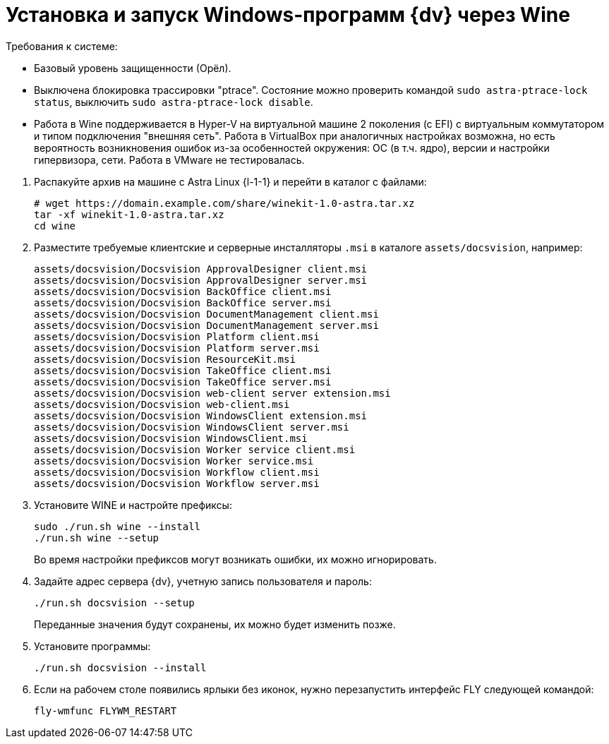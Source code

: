 :noindex:

= Установка и запуск Windows-программ {dv} через Wine

--
.Требования к системе:
* Базовый уровень защищенности (Орёл).
* Выключена блокировка трассировки "ptrace". Состояние можно проверить командой `sudo astra-ptrace-lock status`, выключить `sudo astra-ptrace-lock disable`.
* Работа в Wine поддерживается в Hyper-V на виртуальной машине 2 поколения (с EFI) с виртуальным коммутатором и типом подключения "внешняя сеть". Работа в VirtualBox при аналогичных настройках возможна, но есть вероятность возникновения ошибок из-за особенностей окружения: ОС (в т.ч. ядро), версии и настройки гипервизора, сети. Работа в VMware не тестировалась.
--

. Распакуйте архив на машине с Astra Linux {l-1-1} и перейти в каталог с файлами:
+
[source,bash]
----
# wget https://domain.example.com/share/winekit-1.0-astra.tar.xz
tar -xf winekit-1.0-astra.tar.xz
cd wine
----
+
. Разместите требуемые клиентские и серверные инсталляторы `.msi` в каталоге `assets/docsvision`, например:
+
----
assets/docsvision/Docsvision ApprovalDesigner client.msi
assets/docsvision/Docsvision ApprovalDesigner server.msi
assets/docsvision/Docsvision BackOffice client.msi
assets/docsvision/Docsvision BackOffice server.msi
assets/docsvision/Docsvision DocumentManagement client.msi
assets/docsvision/Docsvision DocumentManagement server.msi
assets/docsvision/Docsvision Platform client.msi
assets/docsvision/Docsvision Platform server.msi
assets/docsvision/Docsvision ResourceKit.msi
assets/docsvision/Docsvision TakeOffice client.msi
assets/docsvision/Docsvision TakeOffice server.msi
assets/docsvision/Docsvision web-client server extension.msi
assets/docsvision/Docsvision web-client.msi
assets/docsvision/Docsvision WindowsClient extension.msi
assets/docsvision/Docsvision WindowsClient server.msi
assets/docsvision/Docsvision WindowsClient.msi
assets/docsvision/Docsvision Worker service client.msi
assets/docsvision/Docsvision Worker service.msi
assets/docsvision/Docsvision Workflow client.msi
assets/docsvision/Docsvision Workflow server.msi
----
+
. Установите WINE и настройте префиксы:
+
[source,bash]
----
sudo ./run.sh wine --install
./run.sh wine --setup
----
+
Во время настройки префиксов могут возникать ошибки, их можно игнорировать.
+
. Задайте адрес сервера {dv}, учетную запись пользователя и пароль:
+
[source,bash]
----
./run.sh docsvision --setup
----
+
Переданные значения будут сохранены, их можно будет изменить позже.
+
. Установите программы:
+
[source,bash]
----
./run.sh docsvision --install
----
+
. Если на рабочем столе появились ярлыки без иконок, нужно перезапустить интерфейс FLY следующей командой:
+
[source,bash]
----
fly-wmfunc FLYWM_RESTART
----
